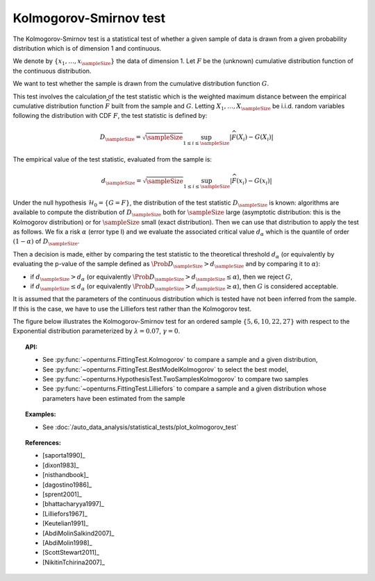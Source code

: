 .. _kolmogorov_smirnov_test:

Kolmogorov-Smirnov test
-----------------------

The Kolmogorov-Smirnov test is a statistical test of whether a given sample of data is drawn from a given
probability distribution which is of dimension 1 and continuous.

We denote by :math:`\left\{ x_1,\ldots,x_{\sampleSize} \right\}` the data of dimension 1.
Let :math:`F` be  the (unknown) cumulative distribution function of the continuous distribution.

We want to test  whether the sample is drawn from the cumulative distribution function :math:`G`.

This test involves the calculation of the test statistic which is the weighted maximum
distance between the empirical cumulative distribution function
:math:`\widehat{F}` built from the sample and :math:`G`.
Letting :math:`X_1, \ldots , X_\sampleSize` be i.i.d. random variables following
the distribution with CDF :math:`F`, the test statistic is defined by:

.. math::

    D_{\sampleSize} = \sqrt{\sampleSize} \sup_{1 \leq i \leq \sampleSize} \left|\widehat{F}\left(X_i \right) - G\left(X_i \right)\right|

The empirical value of the test statistic, evaluated from the sample is:

.. math::

    d_{\sampleSize} = \sqrt{\sampleSize} \sup_{1 \leq i \leq \sampleSize} \left|\widehat{F}\left(x_i\right) - G\left(x_i\right)\right|

Under the null hypothesis :math:`\mathcal{H}_0 = \{ G = F\}`, the distribution of
the test statistic :math:`D_{\sampleSize}` is
known: algorithms are available to compute the distribution of :math:`D_{\sampleSize}`
both for :math:`\sampleSize`
large (asymptotic distribution: this is the Kolmogorov distribution) or for
:math:`\sampleSize` small (exact distribution). Then we can use that
distribution to apply the test as follows.
We fix a risk :math:`\alpha` (error type I) and we evaluate the associated critical
value :math:`d_\alpha` which is the quantile of order
:math:`(1-\alpha)` of :math:`D_{\sampleSize}`.

Then a decision is made, either by comparing the test statistic to the theoretical
threshold :math:`d_\alpha`
(or equivalently
by evaluating the p-value of the sample  defined as
:math:`\Prob{D_{\sampleSize} > d_{\sampleSize}}` and by comparing
it to :math:`\alpha`):

-  if :math:`d_{\sampleSize}>d_{\alpha}` (or equivalently
   :math:`\Prob{D_{\sampleSize} > d_{\sampleSize}} \leq \alpha`),
   then we reject :math:`G`,

-  if :math:`d_{\sampleSize} \leq d_{\alpha}` (or equivalently
   :math:`\Prob{D_{\sampleSize} > d_{\sampleSize}} \geq \alpha`),
   then :math:`G` is considered acceptable.

It is assumed that the parameters of the continuous distribution which is tested have
not been inferred from the sample. If this is the case, we have to use the Lilliefors
test rather than the Kolmogorov test.

The figure below illustrates the Kolmogorov-Smirnov test for an ordered sample
:math:`\left\{5,6,10,22,27\right\}` with respect to the Exponential distribution
parameterized by :math:`\lambda = 0.07`, :math:`\gamma = 0`.

.. plot::

    import openturns as ot
    from matplotlib import pyplot as plt
    from openturns.viewer import View

    candidate = ot.Exponential(0.07, 0.0)
    graph = candidate.drawCDF(0.0, 30.0)

    sample = ot.Sample([[5.0], [6.0], [10.0], [22.0], [27.0]])
    empiricalDrawable = ot.UserDefined(sample).drawCDF(0.0, 30.0).getDrawable(0)
    empiricalDrawable.setColor('darkblue')
    graph.add(empiricalDrawable)

    graph.setTitle('CDF comparison')
    graph.setLegends(['Candidate CDF', 'Empirical CDF'])
    View(graph)


.. topic:: API:

    - See :py:func:`~openturns.FittingTest.Kolmogorov` to compare a sample and a given distribution,
    - See :py:func:`~openturns.FittingTest.BestModelKolmogorov` to select the best model,
    - See :py:func:`~openturns.HypothesisTest.TwoSamplesKolmogorov` to compare two samples
    - See :py:func:`~openturns.FittingTest.Lilliefors` to compare a sample  and a given distribution
      whose parameters have been estimated from the sample

.. topic:: Examples:

    - See :doc:`/auto_data_analysis/statistical_tests/plot_kolmogorov_test`

.. topic:: References:

    - [saporta1990]_
    - [dixon1983]_
    - [nisthandbook]_
    - [dagostino1986]_
    - [sprent2001]_
    - [bhattacharyya1997]_
    - [Lilliefors1967]_
    - [Keutelian1991]_
    - [AbdiMolinSalkind2007]_
    - [AbdiMolin1998]_
    - [ScottStewart2011]_
    - [NikitinTchirina2007]_

